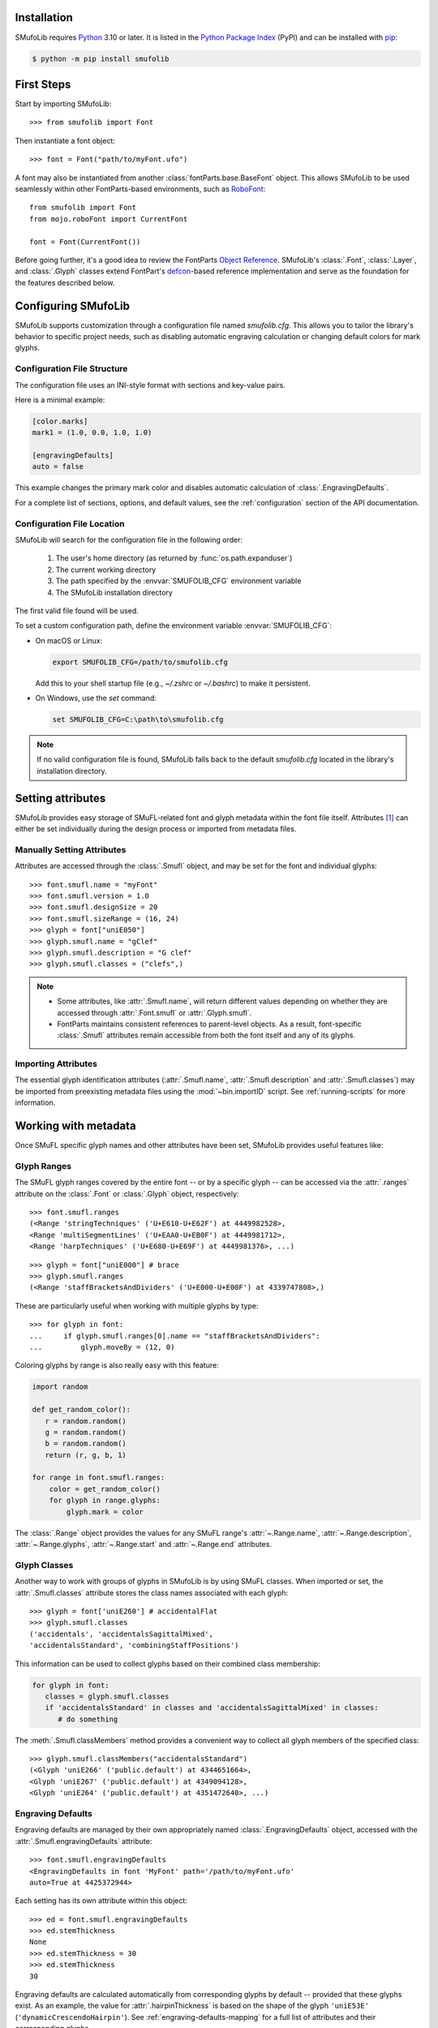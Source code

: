 Installation
============

SMufoLib requires `Python <http://www.python.org/download/>`_ 3.10 or
later. It is listed in the `Python Package Index
<https://pypi.org/project/smufolib>`_ (PyPI) and can be installed with
`pip <https://pip.pypa.io/>`__:

.. code-block:: zsh

    $ python -m pip install smufolib

First Steps
===========

Start by importing SMufoLib::

   >>> from smufolib import Font

Then instantiate a font object::

   >>> font = Font("path/to/myFont.ufo")

A font may also be instantiated from another :class:`fontParts.base.BaseFont` object.
This allows SMufoLib to be used seamlessly within other FontParts-based environments,
such as `RoboFont <https://robofont.com>`_::
   
   from smufolib import Font
   from mojo.roboFont import CurrentFont

   font = Font(CurrentFont())


Before going further, it's a good idea to review the FontParts `Object Reference
<https://fontparts.robotools.dev/en/stable/objectref/index.html>`_. SMufoLib's
:class:`.Font`, :class:`.Layer`, and :class:`.Glyph` classes extend FontPart's `defcon
<https://defcon.robotools.dev/en/latest/>`_-based reference implementation and serve as
the foundation for the features described below.

.. _configuring-smufolib:

Configuring SMufoLib
====================

SMufoLib supports customization through a configuration file named `smufolib.cfg`.
This allows you to tailor the library's behavior to specific project needs, such as
disabling automatic engraving calculation or changing default colors for mark glyphs.

Configuration File Structure
----------------------------

The configuration file uses an INI-style format with sections and key-value pairs.

Here is a minimal example:

.. code-block:: ini

   [color.marks]
   mark1 = (1.0, 0.0, 1.0, 1.0)

   [engravingDefaults]
   auto = false

This example changes the primary mark color and disables automatic calculation of
:class:`.EngravingDefaults`.

For a complete list of sections, options, and default values, see the
:ref:`configuration` section of the API documentation.

Configuration File Location
---------------------------

SMufoLib will search for the configuration file in the following order:

   #. The user's home directory (as returned by :func:`os.path.expanduser`)
   #. The current working directory
   #. The path specified by the :envvar:`SMUFOLIB_CFG` environment variable
   #. The SMufoLib installation directory

The first valid file found will be used.

To set a custom configuration path, define the environment variable :envvar:`SMUFOLIB_CFG`:

- On macOS or Linux:

  .. code-block:: zsh

     export SMUFOLIB_CFG=/path/to/smufolib.cfg

  Add this to your shell startup file (e.g., `~/.zshrc` or `~/.bashrc`) to make it persistent.

- On Windows, use the `set` command:

  .. code-block:: bat

     set SMUFOLIB_CFG=C:\path\to\smufolib.cfg

.. note::

   If no valid configuration file is found, SMufoLib falls back to the default
   `smufolib.cfg` located in the library's installation directory.


Setting attributes
==================

SMufoLib provides easy storage of SMuFL-related font and glyph metadata within the font
file itself. Attributes [#]_ can either be set individually during the design process or
imported from metadata files.

Manually Setting Attributes
---------------------------

Attributes are accessed through the :class:`.Smufl` object, and may be set for the font
and individual glyphs::

   >>> font.smufl.name = "myFont"
   >>> font.smufl.version = 1.0
   >>> font.smufl.designSize = 20
   >>> font.smufl.sizeRange = (16, 24)
   >>> glyph = font["uniE050"]
   >>> glyph.smufl.name = "gClef"
   >>> glyph.smufl.description = "G clef"
   >>> glyph.smufl.classes = ("clefs",)

.. note::

   - Some attributes, like :attr:`.Smufl.name`, will return different values depending
     on whether they are accessed through :attr:`.Font.smufl` or :attr:`.Glyph.smufl`.
   - FontParts maintains consistent references to parent-level objects. As a result,
     font-specific :class:`.Smufl` attributes remain accessible from both the font
     itself and any of its glyphs.

Importing Attributes
--------------------

The essential glyph identification attributes (:attr:`.Smufl.name`,
:attr:`.Smufl.description` and :attr:`.Smufl.classes`) may be imported from preexisting
metadata files using the :mod:`~bin.importID` script. See :ref:`running-scripts` for
more information.

.. _working-with-metadata:

Working with metadata
=====================

Once SMuFL specific glyph names and other attributes have been set, SMufoLib provides useful features like:

Glyph Ranges
------------

The SMuFL glyph ranges covered by the entire font -- or by a specific glyph -- can be
accessed via the :attr:`.ranges` attribute on the :class:`.Font` or :class:`.Glyph`
object, respectively::
   
   >>> font.smufl.ranges
   (<Range 'stringTechniques' ('U+E610-U+E62F') at 4449982528>,
   <Range 'multiSegmentLines' ('U+EAA0-U+EB0F') at 4449981712>,
   <Range 'harpTechniques' ('U+E680-U+E69F') at 4449981376>, ...)

::

   >>> glyph = font["uniE000"] # brace
   >>> glyph.smufl.ranges
   (<Range 'staffBracketsAndDividers' ('U+E000-U+E00F') at 4339747808>,)


These are particularly useful when working with multiple glyphs by type::

   >>> for glyph in font:
   ...     if glyph.smufl.ranges[0].name == "staffBracketsAndDividers":
   ...         glyph.moveBy = (12, 0)


Coloring glyphs by range is also really easy with this feature:

.. code-block:: python

   import random
   
   def get_random_color():
      r = random.random()
      g = random.random()
      b = random.random()
      return (r, g, b, 1)
   
   for range in font.smufl.ranges:
       color = get_random_color()
       for glyph in range.glyphs:
           glyph.mark = color

The :class:`.Range` object provides the values for any SMuFL range's 
:attr:`~.Range.name`, :attr:`~.Range.description`, :attr:`~.Range.glyphs`, 
:attr:`~.Range.start` and :attr:`~.Range.end` attributes.

.. _engraving-defaults:

Glyph Classes
-------------

Another way to work with groups of glyphs in SMufoLib is by using SMuFL classes. When imported or set, the :attr:`.Smufl.classes` attribute stores the class names associated
with each glyph::

   >>> glyph = font['uniE260'] # accidentalFlat
   >>> glyph.smufl.classes
   ('accidentals', 'accidentalsSagittalMixed', 
   'accidentalsStandard', 'combiningStaffPositions')

This information can be used to collect glyphs based on their combined class
membership:

.. code-block:: python

   for glyph in font:
      classes = glyph.smufl.classes
      if 'accidentalsStandard' in classes and 'accidentalsSagittalMixed' in classes:
         # do something

The :meth:`.Smufl.classMembers` method provides a convenient way to collect all glyph
members of the specified class::

   >>> glyph.smufl.classMembers("accidentalsStandard")
   (<Glyph 'uniE266' ('public.default') at 4344651664>, 
   <Glyph 'uniE267' ('public.default') at 4349094128>, 
   <Glyph 'uniE264' ('public.default') at 4351472640>, ...)

Engraving Defaults
------------------

Engraving defaults are managed by their own appropriately named
:class:`.EngravingDefaults` object, accessed with the :attr:`.Smufl.engravingDefaults` attribute::

   >>> font.smufl.engravingDefaults
   <EngravingDefaults in font 'MyFont' path='/path/to/myFont.ufo'
   auto=True at 4425372944>
 
Each setting has its own attribute within this object::
   
   >>> ed = font.smufl.engravingDefaults
   >>> ed.stemThickness
   None
   >>> ed.stemThickness = 30
   >>> ed.stemThickness
   30

Engraving defaults are calculated automatically from corresponding glyphs by default --
provided that these glyphs exist. As an example, the value for :attr:`.hairpinThickness`
is based on the shape of the glyph ``'uniE53E'`` (``'dynamicCrescendoHairpin'``). See
:ref:`engraving-defaults-mapping` for a full list of attributes and their corresponding
glyphs.

Override the automatic calculations by setting the attributes to a value other than
:obj:`None`.

To turn the feature off entirely, disable `auto` in the :ref:`[engravingDefaults]`
section of `smufolib.cfg`. See :ref:`configuring-smufolib` for more information
about how to customize SMufoLib's behavior.

Engraving defaults are available in either font units or staff spaces. See
:ref:`changing-measurement-units` for more information.

Anchors
-------

SMufoLib does not currently provide its own anchor object, but a SMuFL specific
representation of a glyph's anchors is available from the :attr:`.Smufl.anchors`
attribute::
   
   >>> glyph = font['uniE0A3'] # noteheadHalf
   >>> glyph.smufl.anchors
   {'cutOutNW': (0.204, 0.296), 'cutOutSE':
   (0.98, -0.3), 'splitStemDownNE': (0.956, -0.3), 'splitStemDownNW':
   (0.128, -0.428), 'splitStemUpSE': (1.108, 0.372), 'splitStemUpSW':
   (0.328, 0.38), 'stemDownNW': (0.0, -0.168), 'stemUpSE': (1.18, 0.168)}

Anchor coordinates are available in either font units or staff spaces. See
:ref:`changing-measurement-units` for more information.

Anchors may be imported from another font's metadata file using the
:mod:`~bin.importAnchors` script. SMufoLib also provides the diagnostics script
:mod:`~bin.checkAnchors` to keep track of missing or superfluous SMuFL glyph
anchors in a font. See :ref:`running-scripts` for more information.

.. note::

   Only anchors with names specific to SMuFL are accessible through the :class:`.Smufl`
   object's :attr:`~.Smufl.anchors` attribute. See :py:data:`.ANCHOR_NAMES` for a full
   :class:`set` of available SMuFL anchors.

Glyph Metrics and Dimensions
----------------------------

Similarly to :attr:`~.Smufl.anchors`, the :class:`.Smufl` class also provides a SMuFL-specific
:class:`dict` representation of the glyph bounding box::

   >>> glyph.smufl.bBox
   {'bBoxSW': (0.0, -0.5), 'bBoxNE': (1.18, 0.5)}

Even the glyph advance width is available as :attr:`.Smufl.advanceWidth`::
   
   >>> glyph.smufl.advanceWidth
   671 
   
It differs from the usual :attr:`.Glyph.width` in optionally providing
the value in staff spaces (see :ref:`changing-measurement-units`).

Ligatures and Stylistic Alternates
----------------------------------

Ligatures have their component glyphs readily available with the
:attr:`.componentGlyphs` attribute::

   >>> ligature = font['uniE09E_uniE083_uniE09F_uniE084']
   >>> ligature.smufl.componentGlyphs
   (<Glyph 'uniE09E' ('public.default') at 4399803376>,
   <Glyph 'uniE083' ('public.default') at 4399803184>,
   <Glyph 'uniE09F' ('public.default') at 4399797952>,
   <Glyph 'uniE084' ('public.default') at 4399797760>)

Alternately, components can be listed by their canonical SMuFL names with the
:attr:`.componentNames` attribute::
   
   >>> glyph.smufl.componentNames
   ('timeSigCombNumerator', 'timeSig3',
   'timeSigCombDenominator', 'timeSig4')
   
The :attr:`.alternateGlyphs` and :attr:`.alternateNames` attribute similarly provide
convenient access to a glyph's stylistic alternates, by :class:`.Glyph` object and
SMuFL name respectively. 

A SMuFL-specific metadata representation of the same alternates can be retrieved with
the :attr:`.alternates` attribute::

   >>> glyph = font['uniE050'] # gClef
   >>> glyph.smufl.alternates
   ({'codepoint': 'U+F472', 'name': 'gClefSmall'},)

The inverse base glyph is also accessible through the :attr:`.base` attribute::

   >>> alternate = font['uniE050.ss01']
   >>> alternate.smufl.base
   <Glyph 'uniE050' ('public.default') at 4373577008>

The glyph name suffix is a common characteristic of different types of OpenType
alternates and sets, and may therefore sometimes be necessary to isolate. This is what
the :attr:`.suffix` attribute is for::

   >>> glyph = font['uniE050.ss01']
   >>> glyph.smufl.suffix
   ss01

.. important::

   The attributes in this section demand strict adherence to SMuFL's glyph naming
   standards. See :ref:`this note about glyph naming <about-glyph-naming>` for details.

Status Indicators
-----------------

The :class:`.Smufl` class includes a set of convenient boolean checks to
determine a glyph's membership status:

.. autosummary::
   :nosignatures:

   ~smufolib.objects.smufl.Smufl.isLigature
   ~smufolib.objects.smufl.Smufl.isMember
   ~smufolib.objects.smufl.Smufl.isOptional
   ~smufolib.objects.smufl.Smufl.isRecommended
   ~smufolib.objects.smufl.Smufl.isSalt
   ~smufolib.objects.smufl.Smufl.isSet

For instance, checking if a glyph is within the accepted range for recommended glyphs in
SMuFL is as easy as::

   >>> if glyph.smufl.isRecommended:
   ...   # do something

.. _changing-measurement-units:

Changing Measurement Units
--------------------------

You can get or set engraving defaults, anchor coordinates, glyph bounds and
advance widths in either font units or staff spaces -- whatever suits your workflow. By default, all values are expressed in font units unless changed. To
switch to staff spaces, set either :attr:`.EngravingDefaults.spaces` or
:attr:`.Smufl.spaces` to :obj:`True`, e.g.::

   >>> ed.spaces = True
   >>> ed.stemThickness
   0.12
   >>> ed.stemThickness = 0.14
   >>> ed.spaces = False
   >>> ed.stemThickness
   35
   
.. note::

   - Setting ``font.smufl.engravingDefaults.spaces = True`` is equivalent to setting
     ``font.smufl.spaces = True``, so either one will affect all relevant
     attributes across the entire library.
   
   - This setting is stored in the font's metadata and will persist when saving the font.

The :class:`.Smufl` class also provides methods to convert a given value between the
different units of measurement. Use the :meth:`.toSpaces` method to convert a font units
value to staff spaces, and the :meth:`.toUnits` to do the opposite::

   >>> font.smufl.toSpaces(250)
   1.0
   >>> font.smufl.toUnits(1.0)
   250

.. important::

   Conversion to staff spaces depends on the font's units-per-em (UPM) value. Make sure ``font.info.unitsPerEm`` is set correctly for the conversion to work as expected.

Finding glyphs
--------------

You can search for a glyph by its canonical SMuFL name with the :meth:`.Smufl.findGlyph`
method::

   >>> font.smufl.findGlyph('barlineSingle')
   <Glyph 'uniE030' ('public.default') at 4393557200>
   >>> font.smufl.findGlyph('missingSmuflName')
   None

.. _running-scripts:

Running Scripts
===============

SMufoLib comes bundled with several useful scripts for building SMuFL metadata files, calculating engraving defaults from glyphs, importing identification attributes and more.

Scripts may be run either directly from the command line or imported as regular python modules, passing in any arguments in the familiar manner to each platform.

As an example, check for missing or superfluous SMuFL anchors and mark discrepant glyphs by running the :mod:`~bin.checkAnchors` script with the ``--mark`` flag directly from the command line:

.. code-block:: zsh

   $ check-anchors path/to/my/font.ufo --mark

Positional arguments and available options can be listed by running the help command on the script:

.. code-block:: zsh

   $ check-anchors --help

   usage: check-anchors [-h] [-F FONTDATA] [-m] [-c COLOR COLOR COLOR COLOR] [-v]
                        font

   Find missing or superfluous SMuFL anchors.

   positional arguments:
      font                  path to UFO file

   options:
      -h, --help           show this help message and exit
      -F FONTDATA, --font-data FONTDATA
                           path to font metadata file (default: <Request '/url/path
                           /to/reference/font/metadata.json' ('/file/path/to/refere
                           nce/font/metadata.json') at 4536666000>)
      -m, --mark           apply defined color values to objects (default: False)
      -c COLOR COLOR COLOR COLOR, --color COLOR COLOR COLOR COLOR
                           list of RGBA color values (default: None)
      -v, --verbose        make output verbose (default: False)


Alternatively, scripts can be imported as modules in Python::

   >>> from bin.checkAnchors import checkAnchors
   >>> checkAnchors(mark=True)

This imports and executes the script's program function,
:func:`~bin.checkAnchors.checkAnchors`, from the script module of the same name.

Making Metadata Requests
========================

SMufoLib provides a :mod:`.request` module to handle web requests and metadata file
operations, facilitating access to updated SMuFL data. Most of this functionality is
handled by the module's :class:`.Request` class.

Standard Metadata Requests
--------------------------

The different metadata support files published under the SMuFL standard, as well as the
metadata file for SMuFL's reference font, Bravura, can be easily retrieved using the
appropriately named :class:`.Request` class methods:

.. autosummary::
   :nosignatures:

   ~smufolib.request.Request.classes
   ~smufolib.request.Request.glyphnames
   ~smufolib.request.Request.ranges
   ~smufolib.request.Request.font

By default, these methods return a parsed Python :class:`dict`. Retrieve a raw
:class:`str` response instead by setting ``decode=False``::

   >>> text = Request.classes(decode=False)
   

Paths and Fallbacks
-------------------

:class:`.Request` can handle both URL and filesystem paths. Pass the path as the first
argument::

   >>> file = Request("path/to/file.json")
   >>> file = Request("https://path/to/file.json")

You can also combine a remote URL with a local fallback file. This enables automatic
fallback to a local copy if the remote request fails due to a connection error::

   >>> file = Request("https://path/to/file.json", "path/to/file.json")

.. note::

   A fallback will only be attempted if a :class:`~urllib.error.URLError` is raised.
   If the primary `path` points to a local file and it fails, the error will be raised
   immediately.

Raw Output
----------

Similarly to the well known HTTP library `Requests
<https://requests.readthedocs.io/en/latest/>_`, SMufoLib's :class:`.Request` object
provides two properties for accessing raw response data:

- Use the :attr:`.text` attribute to get a decoded :class:`str`::

    >>> data = Request("path/to/file.json").text

- Use the :attr:`.content` attribute to get the raw :class:`bytes` content::

    >>> data = Request("path/to/file.json").content

Unless an `encoding` is explicitly specified, text responses will be decoded using UTF-8.

Parsing JSON Files
------------------

If the file is a JSON file, use the built-in :meth:`~.Request.json` method to parse it::

   >>> data = Request("https://path/to/file.json").json()


Writing JSON Files
------------------

The :mod:`.request` module also provides a helper function to simplify the logic
concerned with writing JSON data to a file. Using the :func:`.writeJson` function this is
as simple as::

   >>> jsonDict = {'font': 'MyFont'}
   >>> writeJson('path/to/file.json', jsonDict)

Building Command Line Interfaces
================================

The :mod:`.cli` module provides a flexible and developer-friendly framework,
based on Python's :mod:`argparse` module, for building command-line tools that operate
on SMuFL-based font data and metadata. It is designed to streamline the development of
scripts by offering consistent argument definitions, reusable parsing logic, and
integration with the rest of the smufolib ecosystem.

By using the :func:`.commonParser` utility and the pre-configured
:data:`.CLI_ARGUMENTS`, you can easily construct robust and consistent parsers for your
own scripts.

See the :ref:`command-line-interface` section of the API documentation for a complete
list of available arguments and their default flags.

Features
--------

- A shared set of standardized CLI arguments covering common SMuFL workflows.
- :func:`.commonParser` utility to quickly construct a parser with selected arguments.
- Support for custom help messages and default values.
- Compatibility with extended help formatters for improved :option:`--help` output.
- Type-safe conversions for inputs like JSON strings, RGBA colors, or font file paths.

Creating A Parser
-----------------

To create a simple parser using only predefined arguments:

.. code-block:: python

   from smufolib import cli
   
   parser = cli.commonParser(
       'font', 'clear', includeOtionals=False,
       description="My SMuFL utility", addHelp=True
   )
   
   args = parser.parse_args()
   print(args.font)  # Automatically loaded as a Font object
   print(args.clear)  # Boolean flag (True if --clear is passed)
   print(args.includeOptionals)  # Boolean (False unless --include-optionals is passed))

.. note::

   :func:`.commonParser` automatically converts argument names from camelCase to kebab-case (e.g. ``includeOptionals`` becomes ``--include-optionals``)
   to maintain consistency with common command-line interfaces.

.. _combining-parsers:

Combining Parsers
-----------------

If you want to define your own additional custom arguments, you can combine
:func:`.commonParser` with a separate :class:`argparse.ArgumentParser` object by passing
the function output as a :class:`list` to the `parents` parameter of the class:

.. code-block:: python

   import argparse
   from smufolib import cli

   args = cli.commonParser('font', clear=True, addHelp=False)
   parser = argparse.ArgumentParser(parents=[args],
               description='showcase commonParser')
   parser.add_argument(
       '-m', '--my-argument',
       action='store_true',
       help="do something",
       dest='myArgument'
   )  

.. important::

   When cobining parsers, the `addHelp` argument must be sett to :obj:`False`, otherwise
   the parser will fail (see the `parents
   <https://docs.python.org/3/library/argparse.html#parents>`_ section of the
   :class:`argparse.ArgumentParser` documentation).
   

To avoid conflicts between standard and custom arguments, you can modify the short flag
definitions for each argument in the :ref:`[cli.shortFlags]` section of `smufolib.cfg`.

Creating Help Formatters
------------------------

The CLI framework also supports custom help formatting by combining the different help
fromatters available in the :mod:`argparse` module:

- :class:`~argparse.RawDescriptionHelpFormatter`
- :class:`~argparse.RawTextHelpFormatter`
- :class:`~argparse.ArgumentDefaultsHelpFormatter`
- :class:`~argparse.MetavarTypeHelpFormatter`

Use the :func:`.createHelpFormatter` function to combine the formatters you want when creating your parser:

.. code-block:: python

   import argparse
   from smufolib import cli
   
   formatter = cli.createHelpFormatter(
      ('RawTextHelpFormatter', 'ArgumentDefaultsHelpFormatter')
   )
   parser = argparse.ArgumentParser(
      formatter_class=formatter,
      description='Process SMuFL metadata'
   )

Using the Utility Modules
=========================

SMufoLib includes a whole host of utility functions, spread across several modules.
The sections below provide a summary of some of the most useful features for
external use.

Conversion
----------

The :mod:`.converters` module provides helper functions for converting between different
measurement formats, Unicode codepoints, and naming styles. Functions include:

.. autosummary::
   :nosignatures:

   ~smufolib.utils.converters.convertMeasurement
   ~smufolib.utils.converters.toDecimal
   ~smufolib.utils.converters.toUniHex
   ~smufolib.utils.converters.toUniName
   ~smufolib.utils.converters.toNumber
   ~smufolib.utils.converters.toIntIfWhole
   ~smufolib.utils.converters.toKebab

Errors and Warnings
-------------------

The :mod:`.error` module  provides functions to generate error messages, check types,
and suggest corrections for invalid values. It includes a dictionary of
:data:`.ERROR_TEMPLATES` to ensure streamlined and consistent error reporting. Functions
include:

.. autosummary::
   :nosignatures:

   ~smufolib.utils.error.generateErrorMessage
   ~smufolib.utils.error.generateTypeError
   ~smufolib.utils.error.validateType
   ~smufolib.utils.error.suggestValue

Contours and Measuring
----------------------

The :mod:`.rulers` module provides functions to extract glyph contours, segments and
points and calculate glyph geometry used in engraving analysis. Functions include:

Contour Tools
^^^^^^^^^^^^^

.. autosummary::
   :nosignatures:

   ~smufolib.utils.rulers.getGlyphContours
   ~smufolib.utils.rulers.getGlyphSegments
   ~smufolib.utils.rulers.getGlyphPoints
   ~smufolib.utils.rulers.getParentSegment
   ~smufolib.utils.rulers.combineBounds

Rulers
^^^^^^

.. autosummary::
   :nosignatures:

   ~smufolib.utils.rulers.glyphBoundsHeight
   ~smufolib.utils.rulers.glyphBoundsWidth
   ~smufolib.utils.rulers.glyphBoundsXMinAbs
   ~smufolib.utils.rulers.xDistanceStemToDot
   ~smufolib.utils.rulers.xDistanceBetweenContours
   ~smufolib.utils.rulers.yDistanceBetweenContours
   ~smufolib.utils.rulers.xStrokeWidthAtOrigin
   ~smufolib.utils.rulers.yStrokeWidthAtMinimum
   ~smufolib.utils.rulers.wedgeArmStrokeWidth

Boolean Checks
^^^^^^^^^^^^^^

.. autosummary::
   :nosignatures:

   ~smufolib.utils.rulers.areAlligned
   ~smufolib.utils.rulers.hasHorizontalOffCurve
   ~smufolib.utils.rulers.hasVerticalOffCurve

Footnotes
=========

.. [#] Most of the objects referred to as "attributes" in this user guide are
   technically implemented as Python properties, but referred to as attributes for
   clarity and consistency with general terminology.
